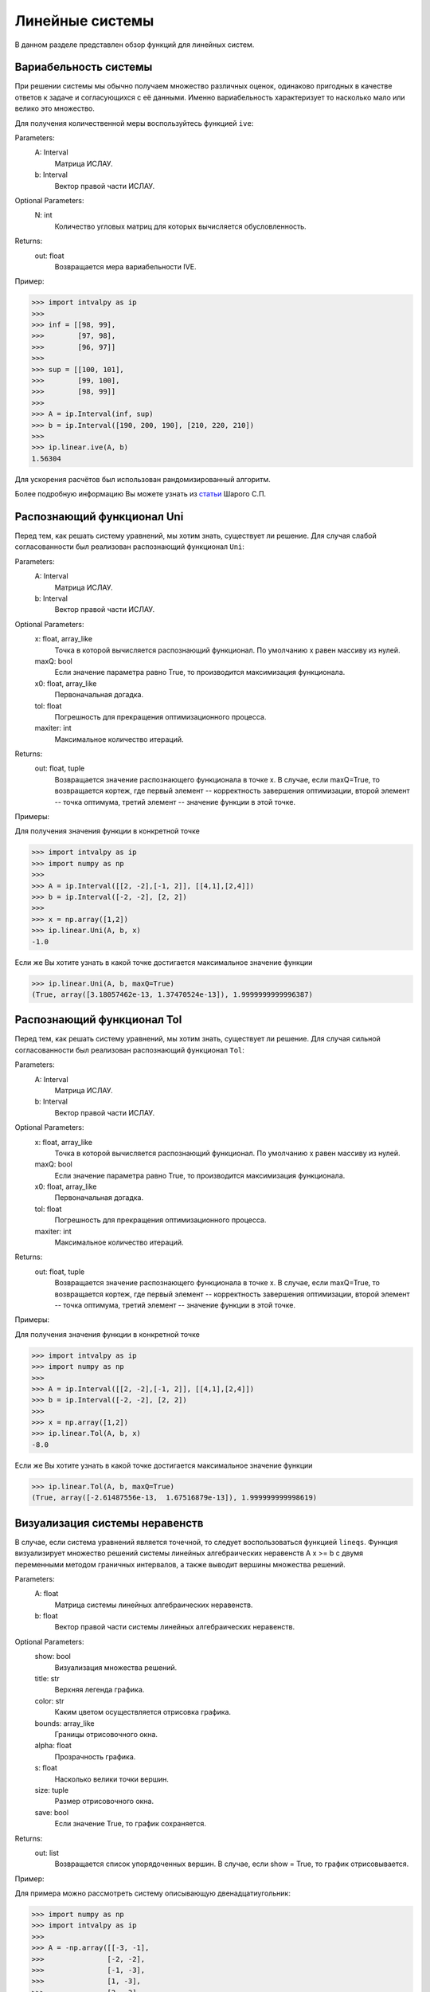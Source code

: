 Линейные системы
===============

В данном разделе представлен обзор функций для линейных систем.

.. Содержание::

Вариабельность системы
------------

При решении системы мы обычно получаем множество различных оценок, одинаково пригодных в качестве ответов к задаче
и согласующихся с её данными. Именно вариабельность характеризует то насколько мало или велико это множество.

Для получения количественной меры воспользуйтесь функцией ``ive``:

Parameters:
            A: Interval
                Матрица ИСЛАУ.

            b: Interval
                Вектор правой части ИСЛАУ.

Optional Parameters:
            N: int
                Количество угловых матриц для которых вычисляется обусловленность.

Returns:
            out: float
                Возвращается мера вариабельности IVE.

Пример:

>>> import intvalpy as ip
>>>
>>> inf = [[98, 99],
>>>        [97, 98],
>>>        [96, 97]]
>>>
>>> sup = [[100, 101],
>>>        [99, 100],
>>>        [98, 99]]
>>>
>>> A = ip.Interval(inf, sup)
>>> b = ip.Interval([190, 200, 190], [210, 220, 210])
>>>
>>> ip.linear.ive(A, b)
1.56304

Для ускорения расчётов был использован рандомизированный алгоритм.

Более подробную информацию Вы можете узнать из `статьи <http://www.nsc.ru/interval/shary/Papers/SShary-VariabMeasure-JCT.pdf>`_ Шарого С.П.


Распознающий функционал Uni
------------

Перед тем, как решать систему уравнений, мы хотим знать, существует ли решение. Для случая слабой согласованности был реализован
распознающий функционал ``Uni``:

Parameters:
            A: Interval
                Матрица ИСЛАУ.

            b: Interval
                Вектор правой части ИСЛАУ.

Optional Parameters:
            x: float, array_like
                Точка в которой вычисляется распознающий функционал.
                По умолчанию x равен массиву из нулей.

            maxQ: bool
                Если значение параметра равно True, то производится
                максимизация функционала.

            x0: float, array_like
                Первоначальная догадка.

            tol: float
                Погрешность для прекращения оптимизационного процесса.

            maxiter: int
                Максимальное количество итераций.

Returns:
            out: float, tuple
                Возвращается значение распознающего функционала в точке x.
                В случае, если maxQ=True, то возвращается кортеж, где
                первый элемент -- корректность завершения оптимизации,
                второй элемент -- точка оптимума,
                третий элемент -- значение функции в этой точке.

Примеры:

Для получения значения функции в конкретной точке

>>> import intvalpy as ip
>>> import numpy as np
>>>
>>> A = ip.Interval([[2, -2],[-1, 2]], [[4,1],[2,4]])
>>> b = ip.Interval([-2, -2], [2, 2])
>>>
>>> x = np.array([1,2])
>>> ip.linear.Uni(A, b, x)
-1.0

Если же Вы хотите узнать в какой точке достигается максимальное значение функции

>>> ip.linear.Uni(A, b, maxQ=True)
(True, array([3.18057462e-13, 1.37470524e-13]), 1.9999999999996387)


Распознающий функционал Tol
------------

Перед тем, как решать систему уравнений, мы хотим знать, существует ли решение. Для случая сильной согласованности был реализован
распознающий функционал ``Tol``:

Parameters:
            A: Interval
                Матрица ИСЛАУ.

            b: Interval
                Вектор правой части ИСЛАУ.

Optional Parameters:
            x: float, array_like
                Точка в которой вычисляется распознающий функционал.
                По умолчанию x равен массиву из нулей.

            maxQ: bool
                Если значение параметра равно True, то производится
                максимизация функционала.

            x0: float, array_like
                Первоначальная догадка.

            tol: float
                Погрешность для прекращения оптимизационного процесса.

            maxiter: int
                Максимальное количество итераций.

Returns:
            out: float, tuple
                Возвращается значение распознающего функционала в точке x.
                В случае, если maxQ=True, то возвращается кортеж, где
                первый элемент -- корректность завершения оптимизации,
                второй элемент -- точка оптимума,
                третий элемент -- значение функции в этой точке.

Примеры:

Для получения значения функции в конкретной точке

>>> import intvalpy as ip
>>> import numpy as np
>>>
>>> A = ip.Interval([[2, -2],[-1, 2]], [[4,1],[2,4]])
>>> b = ip.Interval([-2, -2], [2, 2])
>>>
>>> x = np.array([1,2])
>>> ip.linear.Tol(A, b, x)
-8.0

Если же Вы хотите узнать в какой точке достигается максимальное значение функции

>>> ip.linear.Tol(A, b, maxQ=True)
(True, array([-2.61487556e-13,  1.67516879e-13]), 1.999999999998619)


Визуализация системы неравенств
------------

В случае, если система уравнений является точечной, то следует воспользоваться функцией ``lineqs``. Функция визуализирует
множество решений системы линейных алгебраических неравенств A x >= b с двумя переменными методом граничных интервалов,
а также выводит вершины множества решений.

Parameters:
            A: float
                Матрица системы линейных алгебраических неравенств.

            b: float
                Вектор правой части системы линейных алгебраических неравенств.

Optional Parameters:
            show: bool
                Визуализация множества решений.

            title: str
                Верхняя легенда графика.

            color: str
                Каким цветом осуществляется отрисовка графика.

            bounds: array_like
                Границы отрисовочного окна.

            alpha: float
                Прозрачность графика.

            s: float
                Насколько велики точки вершин.

            size: tuple
                Размер отрисовочного окна.

            save: bool
                Если значение True, то график сохраняется.

Returns:
            out: list
                Возвращается список упорядоченных вершин.
                В случае, если show = True, то график отрисовывается.

Пример:

Для примера можно рассмотреть систему описывающую двенадцатиугольник:

>>> import numpy as np
>>> import intvalpy as ip
>>>
>>> A = -np.array([[-3, -1],
>>>               [-2, -2],
>>>               [-1, -3],
>>>               [1, -3],
>>>               [2, -2],
>>>               [3, -1],
>>>               [3, 1],
>>>               [2, 2],
>>>               [1, 3],
>>>               [-1, 3],
>>>               [-2, 2],
>>>               [-3, 1]])
>>> b = -np.array([18,16,18,18,16,18,18,16,18,18,16,18])
>>>
>>> vertices = ip.linear.lineqs(A, b, color='blue', alpha=0.2, size=(10,12))


Визуализация множества решений ИСЛАУ
------------

В случае, когда система является интервальной то для визуализации множества решений линейных алгебраических уравнений
A x = b с двумя переменными методом граничных интервалов необходимо воспользоваться функцией ``IntLinIncR2``, которая
также выводит вершины множества решений.

Parameters:
            A: Interval
                Матрица ИСЛАУ.

            b: Interval
                Вектор правой части ИСЛАУ.

Optional Parameters:
            show: bool
                Визуализация множества решений.

            title: str
                Верхняя легенда графика.

            consistency: str
                Параметр указывает какое множество решений (объединённое или
                допусковое) будет выведено в ответе.

            bounds: array_like
                Границы отрисовочного окна.

            color: str
                Каким цветом осуществляется отрисовка графика.

            alpha: float
                Прозрачность графика.

            s: float
                Насколько велики точки вершин.

            size: tuple
                Размер отрисовочного окна.

            save: bool
                Если значение True, то график сохраняется.

Returns:
            out: list
                Возвращается список упорядоченных вершин в каждом ортанте
                начиная с первого и совершая обход в положительном направлении.
                В случае, если show = True, то график отрисовывается.

Пример:

>>> import numpy as np
>>> import intvalpy as ip
>>>
>>> A = ip.Interval([[-1, -1],[-1, -1]], [[1,1], [-1,1]])
>>> b = ip.Interval([1,-2], [1,2])
>>>
>>> vertices = ip.linear.IntLinIncR2(A, b, title='Infinite solution', size=(10,12))


Метод Гаусса
------------

Метод Гаусса для решения ИСЛАУ можно вызвать с помощью функции ``Gauss``:

Parameters:
            A: Interval
                Матрица ИСЛАУ.

            b: Interval
                Вектор правой части ИСЛАУ.

Returns:
            out: Interval
                Возвращается интервальный вектор решений.

Пример:

>>> import intvalpy as ip
>>>
>>> A = ip.Interval([[2, -2],[-1, 2]], [[4, 1],[2, 4]])
>>> b = ip.Interval([-2, -2], [2, 2])
>>>
>>> ip.linear.Gauss(A, b)
interval(['[-5.0, 5.0]', '[-4.0, 4.0]'])


Метод Гаусса-Зейделя
------------

Итерационный метод Гаусса-Зейделя для решения ИСЛАУ можно вызвать с помощью функции ``Gauss_Seidel``:

Parameters:
            A: Interval
                Матрица ИСЛАУ.

            b: Interval
                Вектор правой части ИСЛАУ.

Optional Parameters:
            x0: Interval
                Начальный брус, в котором ищется решение.

            P: Interval
                Матрица предобуславливания.
                В случае, если параметр не задан, то берётся обратное среднее.

            tol: float
                Погрешность для остановки итерационного процесса.

            maxiter: int
                Максимальное количество итераций.

Returns:
            out: Interval
                Возвращается интервальный вектор решений.

Пример:

>>> import intvalpy as ip
>>>
>>> A = ip.Interval([[0.5, -0.456], [-0.438, 0.624]],
>>>                  [[1.176, 0.448], [0.596, 1.36]])
>>> b = ip.Interval([0.316, 0.27], [0.632, 0.624])
>>>
>>> ip.linear.Gauss_Seidel(A, b, P=False)
interval(['[-4.266757, 6.076814]', '[-5.371444, 5.265456]'])


Метод Рона для переопределённых систем
------------

Метод Дж. Рона для переопределённых ИСЛАУ:

Parameters:
            A: Interval
                Матрица ИСЛАУ.

            b: Interval
                Вектор правой части ИСЛАУ.

Optional Parameters:
            tol: float
                Погрешность для остановки итерационного процесса.

            maxiter: int
                Максимальное количество итераций.

Returns:
            out: Interval
                Возвращается интервальный вектор решений.

Пример:

>>> import numpy as np
>>> import intvalpy as ip
>>>
>>> t = np.array([31, 69, 144, 198, 359, 446, 536, 626, 716, 809, 903, 1039, 1161, \
>>>               1316, 1536, 2029, 2400, 29, 64, 135, 189, 261, 342, 432, 517, 613, \
>>>               699, 792, 888, 1020, 1142, 1301, 1511, 2017, 2400, 65, 96, 521, 617, \
>>>               705, 794, 892, 1024, 1148, 1309, 1520, 2003, 2400, 27, 83, 121, 173, \
>>>               234, 307, 394, 467, 553, 636, 715, 806, 915, 1026, 1170, 1364, 1500, \
>>>               2400, 77, 112, 155, 216, 367, 458, 541, 639, 741, 825, 936, 1061, \
>>>               1189, 1200, 1426, 1902, 2400, 67, 102, 145, 206, 357, 448, 531, 629, \
>>>               731, 815, 900, 1030, 1115, 1326, 1554, 2015, 2400]);
>>> data = np.array([0.8, 0.84, 0.85, 0.89, 0.93, 0.93, 0.93, 0.93, 0.93, 0.93, 0.93, \
>>>                  0.95, 0.95, 0.96, 0.97, 0.99, 1, 0.79, 0.82, 0.85, 0.89, 0.91, 0.92, \
>>>                  0.93, 0.93, 0.94, 0.93, 0.93, 0.94, 0.95, 0.95, 0.96, 0.97, 0.99, 1, \
>>>                  0.84, 0.84, 0.94, 0.94, 0.94, 0.95, 0.95, 0.96, 0.96, 0.97, 0.96, \
>>>                  0.97, 1, 0.78, 0.81, 0.84, 0.89, 0.9, 0.92, 0.93, 0.92, 0.93, 0.93, \
>>>                  0.92, 0.93, 0.95, 0.95, 0.96, 0.97, 0.98, 1, 0.8, 0.82, 0.86, 0.9, \
>>>                  0.91, 0.93, 0.93, 0.94, 0.94, 0.93, 0.94, 0.95, 0.95, 0.96, 0.96, \
>>>                  0.98, 1, 0.81, 0.83, 0.86, 0.9, 0.91, 0.93, 0.93, 0.94, 0.94, 0.93, \
>>>                  0.93, 0.94, 0.94, 0.97, 0.96, 0.98, 1])
>>>
>>> t = t + ip.Interval(0, 0)
>>> data = data + ip.Interval(-0.0255, 0.0255)
>>>
>>> A = ip.zeros((100, 2))
>>> A[:, 0] += ip.Interval(1, 1)
>>> A[:, 1] -= data
>>> b = t * (data - 1)
>>>
>>> ip.linear.Rohn(A, b)
interval(['[-396.621157, 575.293503]', '[-418.434473, 687.961243]'])


Более подробную информацию Вы можете узнать из `статьи <https://www.researchgate.net/publication/220252801_Enclosing_solutions_of_overdetermined_systems_of_linear_interval_equations>`_ Дж. Рона.


Метод дробления решений
------------

Метод дробления решений для оптимального внешнего оценивания объединённого множества решений Вы можете вызвать с помощью
функции ``PSS``:

Parameters:
            A: Interval
                Матрица ИСЛАУ.

            b: Interval
                Вектор правой части ИСЛАУ.

Optional Parameters:
            V: Interval
                Начальный брус, в котором ищется решение.

            tol: float
                Погрешность для остановки процесса дробления решений.

            maxiter: int
                Максимальное количество итераций.

Returns:
            out: Interval
                Возвращается интервальный вектор решений.

Пример:

Воспользуемся данными из примера к методу Рона, заодно увидим оптимальное решение системы.

>>> ip.linear.PSS(A, b)
interval(['[155.256966, 195.743515]', '[205.419847, 253.397959]'])